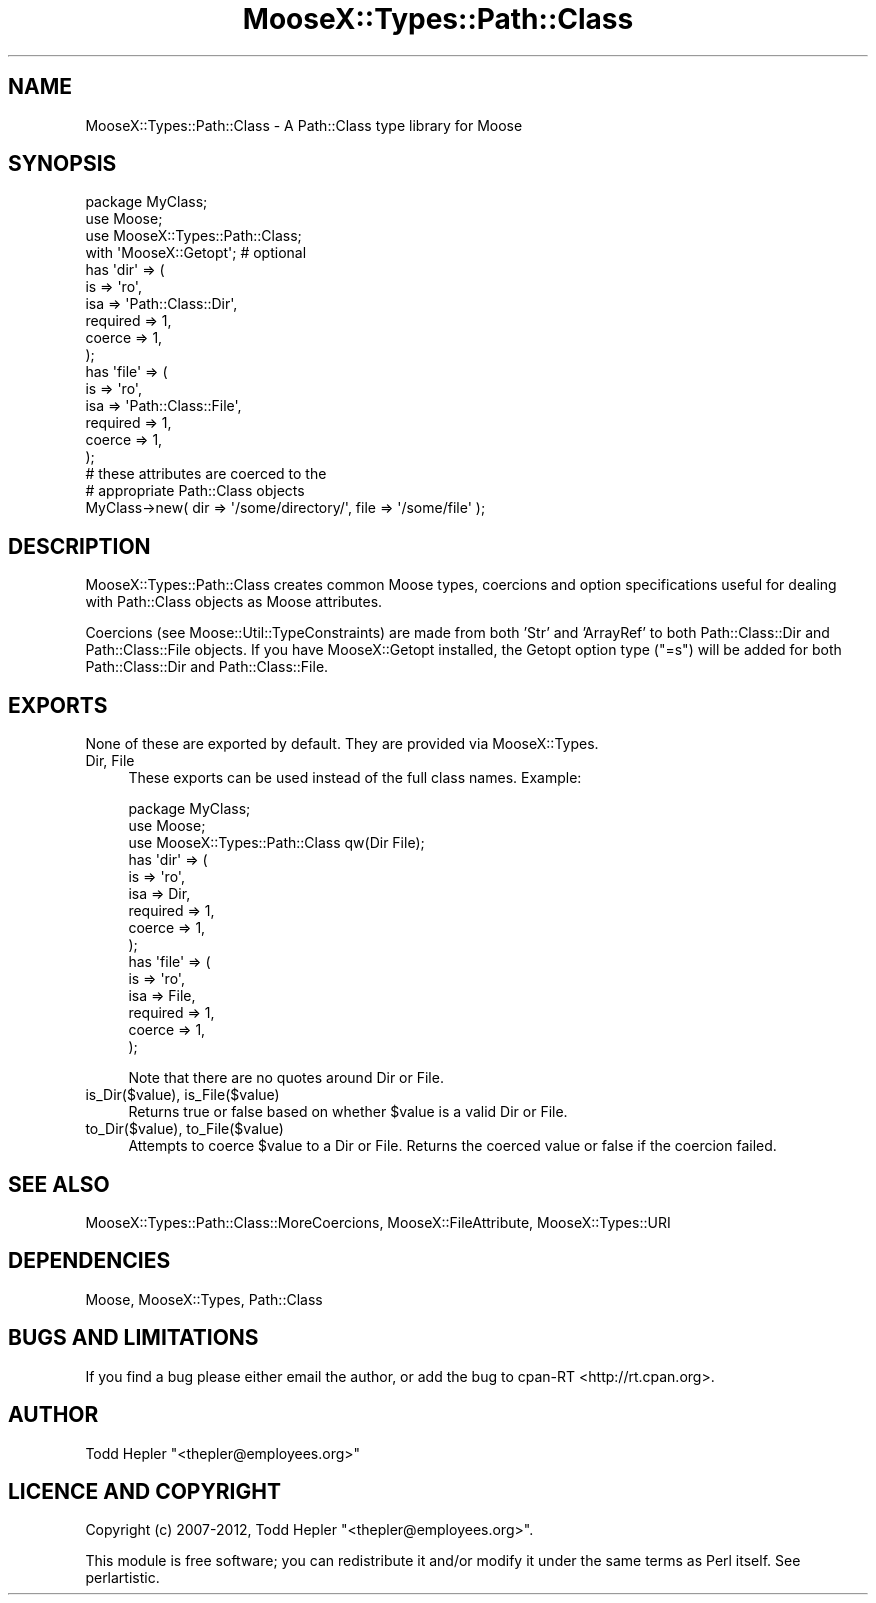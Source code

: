 .\" Automatically generated by Pod::Man 2.25 (Pod::Simple 3.20)
.\"
.\" Standard preamble:
.\" ========================================================================
.de Sp \" Vertical space (when we can't use .PP)
.if t .sp .5v
.if n .sp
..
.de Vb \" Begin verbatim text
.ft CW
.nf
.ne \\$1
..
.de Ve \" End verbatim text
.ft R
.fi
..
.\" Set up some character translations and predefined strings.  \*(-- will
.\" give an unbreakable dash, \*(PI will give pi, \*(L" will give a left
.\" double quote, and \*(R" will give a right double quote.  \*(C+ will
.\" give a nicer C++.  Capital omega is used to do unbreakable dashes and
.\" therefore won't be available.  \*(C` and \*(C' expand to `' in nroff,
.\" nothing in troff, for use with C<>.
.tr \(*W-
.ds C+ C\v'-.1v'\h'-1p'\s-2+\h'-1p'+\s0\v'.1v'\h'-1p'
.ie n \{\
.    ds -- \(*W-
.    ds PI pi
.    if (\n(.H=4u)&(1m=24u) .ds -- \(*W\h'-12u'\(*W\h'-12u'-\" diablo 10 pitch
.    if (\n(.H=4u)&(1m=20u) .ds -- \(*W\h'-12u'\(*W\h'-8u'-\"  diablo 12 pitch
.    ds L" ""
.    ds R" ""
.    ds C` ""
.    ds C' ""
'br\}
.el\{\
.    ds -- \|\(em\|
.    ds PI \(*p
.    ds L" ``
.    ds R" ''
'br\}
.\"
.\" Escape single quotes in literal strings from groff's Unicode transform.
.ie \n(.g .ds Aq \(aq
.el       .ds Aq '
.\"
.\" If the F register is turned on, we'll generate index entries on stderr for
.\" titles (.TH), headers (.SH), subsections (.SS), items (.Ip), and index
.\" entries marked with X<> in POD.  Of course, you'll have to process the
.\" output yourself in some meaningful fashion.
.ie \nF \{\
.    de IX
.    tm Index:\\$1\t\\n%\t"\\$2"
..
.    nr % 0
.    rr F
.\}
.el \{\
.    de IX
..
.\}
.\"
.\" Accent mark definitions (@(#)ms.acc 1.5 88/02/08 SMI; from UCB 4.2).
.\" Fear.  Run.  Save yourself.  No user-serviceable parts.
.    \" fudge factors for nroff and troff
.if n \{\
.    ds #H 0
.    ds #V .8m
.    ds #F .3m
.    ds #[ \f1
.    ds #] \fP
.\}
.if t \{\
.    ds #H ((1u-(\\\\n(.fu%2u))*.13m)
.    ds #V .6m
.    ds #F 0
.    ds #[ \&
.    ds #] \&
.\}
.    \" simple accents for nroff and troff
.if n \{\
.    ds ' \&
.    ds ` \&
.    ds ^ \&
.    ds , \&
.    ds ~ ~
.    ds /
.\}
.if t \{\
.    ds ' \\k:\h'-(\\n(.wu*8/10-\*(#H)'\'\h"|\\n:u"
.    ds ` \\k:\h'-(\\n(.wu*8/10-\*(#H)'\`\h'|\\n:u'
.    ds ^ \\k:\h'-(\\n(.wu*10/11-\*(#H)'^\h'|\\n:u'
.    ds , \\k:\h'-(\\n(.wu*8/10)',\h'|\\n:u'
.    ds ~ \\k:\h'-(\\n(.wu-\*(#H-.1m)'~\h'|\\n:u'
.    ds / \\k:\h'-(\\n(.wu*8/10-\*(#H)'\z\(sl\h'|\\n:u'
.\}
.    \" troff and (daisy-wheel) nroff accents
.ds : \\k:\h'-(\\n(.wu*8/10-\*(#H+.1m+\*(#F)'\v'-\*(#V'\z.\h'.2m+\*(#F'.\h'|\\n:u'\v'\*(#V'
.ds 8 \h'\*(#H'\(*b\h'-\*(#H'
.ds o \\k:\h'-(\\n(.wu+\w'\(de'u-\*(#H)/2u'\v'-.3n'\*(#[\z\(de\v'.3n'\h'|\\n:u'\*(#]
.ds d- \h'\*(#H'\(pd\h'-\w'~'u'\v'-.25m'\f2\(hy\fP\v'.25m'\h'-\*(#H'
.ds D- D\\k:\h'-\w'D'u'\v'-.11m'\z\(hy\v'.11m'\h'|\\n:u'
.ds th \*(#[\v'.3m'\s+1I\s-1\v'-.3m'\h'-(\w'I'u*2/3)'\s-1o\s+1\*(#]
.ds Th \*(#[\s+2I\s-2\h'-\w'I'u*3/5'\v'-.3m'o\v'.3m'\*(#]
.ds ae a\h'-(\w'a'u*4/10)'e
.ds Ae A\h'-(\w'A'u*4/10)'E
.    \" corrections for vroff
.if v .ds ~ \\k:\h'-(\\n(.wu*9/10-\*(#H)'\s-2\u~\d\s+2\h'|\\n:u'
.if v .ds ^ \\k:\h'-(\\n(.wu*10/11-\*(#H)'\v'-.4m'^\v'.4m'\h'|\\n:u'
.    \" for low resolution devices (crt and lpr)
.if \n(.H>23 .if \n(.V>19 \
\{\
.    ds : e
.    ds 8 ss
.    ds o a
.    ds d- d\h'-1'\(ga
.    ds D- D\h'-1'\(hy
.    ds th \o'bp'
.    ds Th \o'LP'
.    ds ae ae
.    ds Ae AE
.\}
.rm #[ #] #H #V #F C
.\" ========================================================================
.\"
.IX Title "MooseX::Types::Path::Class 3"
.TH MooseX::Types::Path::Class 3 "2012-03-28" "perl v5.16.0" "User Contributed Perl Documentation"
.\" For nroff, turn off justification.  Always turn off hyphenation; it makes
.\" way too many mistakes in technical documents.
.if n .ad l
.nh
.SH "NAME"
MooseX::Types::Path::Class \- A Path::Class type library for Moose
.SH "SYNOPSIS"
.IX Header "SYNOPSIS"
.Vb 4
\&  package MyClass;
\&  use Moose;
\&  use MooseX::Types::Path::Class;
\&  with \*(AqMooseX::Getopt\*(Aq;  # optional
\&
\&  has \*(Aqdir\*(Aq => (
\&      is       => \*(Aqro\*(Aq,
\&      isa      => \*(AqPath::Class::Dir\*(Aq,
\&      required => 1,
\&      coerce   => 1,
\&  );
\&
\&  has \*(Aqfile\*(Aq => (
\&      is       => \*(Aqro\*(Aq,
\&      isa      => \*(AqPath::Class::File\*(Aq,
\&      required => 1,
\&      coerce   => 1,
\&  );
\&
\&  # these attributes are coerced to the
\&  # appropriate Path::Class objects
\&  MyClass\->new( dir => \*(Aq/some/directory/\*(Aq, file => \*(Aq/some/file\*(Aq );
.Ve
.SH "DESCRIPTION"
.IX Header "DESCRIPTION"
MooseX::Types::Path::Class creates common Moose types,
coercions and option specifications useful for dealing
with Path::Class objects as Moose attributes.
.PP
Coercions (see Moose::Util::TypeConstraints) are made
from both 'Str' and 'ArrayRef' to both Path::Class::Dir and
Path::Class::File objects.  If you have MooseX::Getopt installed,
the Getopt option type (\*(L"=s\*(R") will be added for both
Path::Class::Dir and Path::Class::File.
.SH "EXPORTS"
.IX Header "EXPORTS"
None of these are exported by default.  They are provided via
MooseX::Types.
.IP "Dir, File" 4
.IX Item "Dir, File"
These exports can be used instead of the full class names.  Example:
.Sp
.Vb 3
\&  package MyClass;
\&  use Moose;
\&  use MooseX::Types::Path::Class qw(Dir File);
\&
\&  has \*(Aqdir\*(Aq => (
\&      is       => \*(Aqro\*(Aq,
\&      isa      => Dir,
\&      required => 1,
\&      coerce   => 1,
\&  );
\&
\&  has \*(Aqfile\*(Aq => (
\&      is       => \*(Aqro\*(Aq,
\&      isa      => File,
\&      required => 1,
\&      coerce   => 1,
\&  );
.Ve
.Sp
Note that there are no quotes around Dir or File.
.IP "is_Dir($value), is_File($value)" 4
.IX Item "is_Dir($value), is_File($value)"
Returns true or false based on whether \f(CW$value\fR is a valid Dir or File.
.IP "to_Dir($value), to_File($value)" 4
.IX Item "to_Dir($value), to_File($value)"
Attempts to coerce \f(CW$value\fR to a Dir or File.  Returns the coerced value
or false if the coercion failed.
.SH "SEE ALSO"
.IX Header "SEE ALSO"
MooseX::Types::Path::Class::MoreCoercions, MooseX::FileAttribute, MooseX::Types::URI
.SH "DEPENDENCIES"
.IX Header "DEPENDENCIES"
Moose, MooseX::Types, Path::Class
.SH "BUGS AND LIMITATIONS"
.IX Header "BUGS AND LIMITATIONS"
If you find a bug please either email the author, or add
the bug to cpan-RT <http://rt.cpan.org>.
.SH "AUTHOR"
.IX Header "AUTHOR"
Todd Hepler  \f(CW\*(C`<thepler@employees.org>\*(C'\fR
.SH "LICENCE AND COPYRIGHT"
.IX Header "LICENCE AND COPYRIGHT"
Copyright (c) 2007\-2012, Todd Hepler \f(CW\*(C`<thepler@employees.org>\*(C'\fR.
.PP
This module is free software; you can redistribute it and/or
modify it under the same terms as Perl itself. See perlartistic.
